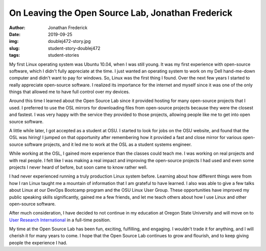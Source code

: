 On Leaving the Open Source Lab, Jonathan Frederick
--------------------------------------------------
:author: Jonathan Frederick
:date: 2019-09-25
:img: doublej472-story.jpg
:slug: student-story-doublej472
:tags: student-stories

My first Linux operating system was Ubuntu 10.04, when I was still young. It was my first experience with open-source
software, which I didn't fully appreciate at the time. I just wanted an operating system to work on my Dell hand-me-down
computer and didn't want to pay for windows. So, Linux was the first thing I found. Over the next few years I started to
really appreciate open-source software. I realized its importance for the internet and myself since it was one of the
only things that allowed me to have full control over my devices.

Around this time I learned about the Open Source Lab since it provided hosting for many open-source projects that I
used. I preferred to use the OSL mirrors for downloading files from open-source projects because they were the closest
and fastest. I was very happy with the service they provided to those projects, allowing people like me to get into open
source software.

A little while later, I got accepted as a student at OSU. I started to look for jobs on the OSU website, and found that
the OSL was hiring! I jumped on that opportunity after remembering how it provided a fast and close mirror for various
open-source software projects, and it led me to work at the OSL as a student systems engineer.

While working at the OSL, I gained more experience than the classes could teach me. I was working on real projects and
with real people. I felt like I was making a real impact and improving the open-source projects I had used and even some
projects I never heard of before, but soon came to know rather well.

I had never experienced running a truly production Linux system before. Learning about how different things were from
how I ran Linux taught me a mountain of information that I am grateful to have learned. I also was able to give a few
talks about Linux at our DevOps Bootcamp program and the OSU Linux User Group. These opportunities have improved my
public speaking skills significantly, gained me a few friends, and let me teach others about how I use Linux and other
open-source software.

After much consideration, I have decided to not continue in my education at Oregon State University and will move on to
`User Research International`_ in a full-time position.

My time at the Open Source Lab has been fun, exciting, fulfilling, and engaging. I wouldn't trade it for anything, and I
will cherish it for many years to come. I hope that the Open Source Lab continues to grow and flourish, and to keep
giving people the experience I had.

.. _User Research International: https://www.uriux.com/
